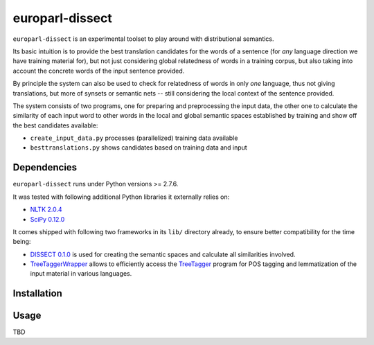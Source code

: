 europarl-dissect
================

``europarl-dissect`` is an experimental toolset to play around with
distributional semantics. 

Its basic intuition is to provide the best translation candidates for
the words of a sentence (for *any* language direction we have training
material for), but not just considering global relatedness of words
in a training corpus, but also taking into account the concrete words
of the input sentence provided.

By principle the system can also be used to check for relatedness of
words in only *one* language, thus not giving translations, but more
of synsets or semantic nets -- still considering the local context of
the sentence provided.

The system consists of two programs, one for preparing and preprocessing the
input data, the other one to calculate the similarity of each input word
to other words in the local and global semantic spaces established by
training and show off the best candidates available:

- ``create_input_data.py`` processes (parallelized) training data available
- ``besttranslations.py`` shows candidates based on training data and input

Dependencies
------------
``europarl-dissect`` runs under Python versions >= 2.7.6.

It was tested with following additional Python libraries it externally
relies on:

- `NLTK 2.0.4 <http://www.nltk.org/>`__
- `SciPy 0.12.0 <http://sourceforge.net/projects/scipy/>`__

It comes shipped with following two frameworks in its ``lib/`` directory
already, to ensure better compatibility for the time being:

- `DISSECT 0.1.0 <http://clic.cimec.unitn.it/composes/toolkit/installation.html>`__ is used for creating the semantic spaces and calculate all similarities involved.
- `TreeTaggerWrapper <http://perso.limsi.fr/pointal/?id=dev:treetaggerwrapper>`__  allows to efficiently access the `TreeTagger <http://www.cis.uni-muenchen.de/~schmid/tools/TreeTagger/>`__  program for POS tagging and lemmatization of the input material in various languages.

Installation
------------


Usage
-----
TBD
